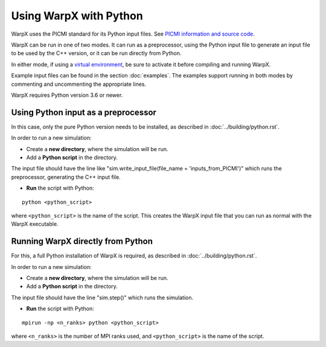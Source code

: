 Using WarpX with Python
===========================

WarpX uses the PICMI standard for its Python input files.
See `PICMI information and source code <https://github.com/picmi-standard/picmi>`__.

WarpX can be run in one of two modes. It can run as a preprocessor, using the
Python input file to generate an input file to be used by the C++ version, or
it can be run directly from Python.

In either mode, if using a `virtual environment <https://docs.python.org/3/tutorial/venv.html>`__, be sure to activate it before compiling and running WarpX.

Example input files can be found in the section :doc:`examples`.
The examples support running in both modes by commenting and uncommenting the appropriate lines.

WarpX requires Python version 3.6 or newer.


Using Python input as a preprocessor
------------------------------------

In this case, only the pure Python version needs to be installed, as described in :doc:`../building/python.rst`.

In order to run a new simulation:

* Create a **new directory**, where the simulation will be run.

* Add a **Python script** in the directory.

The input file should have the line like "sim.write_input_file(file_name = 'inputs_from_PICMI')"
which runs the preprocessor, generating the C++ input file.

* **Run** the script with Python:

::

    python <python_script>

where ``<python_script>`` is the name of the script.
This creates the WarpX input file that you can run as normal with the WarpX executable.


Running WarpX directly from Python
----------------------------------

For this, a full Python installation of WarpX is required, as described in :doc:`../building/python.rst`.

In order to run a new simulation:

* Create a **new directory**, where the simulation will be run.

* Add a **Python script** in the directory.

The input file should have the line "sim.step()" which runs the simulation.

* **Run** the script with Python:

::

    mpirun -np <n_ranks> python <python_script>

where ``<n_ranks>`` is the number of MPI ranks used, and ``<python_script>``
is the name of the script.
